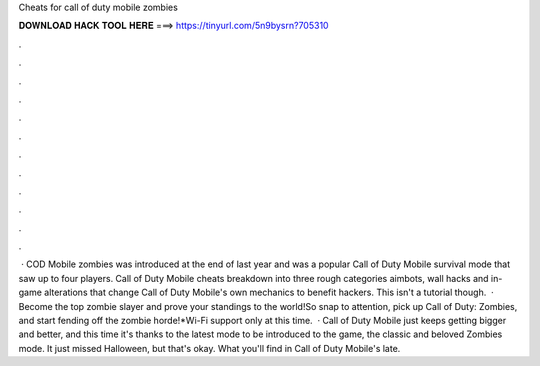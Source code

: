 Cheats for call of duty mobile zombies

𝐃𝐎𝐖𝐍𝐋𝐎𝐀𝐃 𝐇𝐀𝐂𝐊 𝐓𝐎𝐎𝐋 𝐇𝐄𝐑𝐄 ===> https://tinyurl.com/5n9bysrn?705310

.

.

.

.

.

.

.

.

.

.

.

.

 · COD Mobile zombies was introduced at the end of last year and was a popular Call of Duty Mobile survival mode that saw up to four players. Call of Duty Mobile cheats breakdown into three rough categories aimbots, wall hacks and in-game alterations that change Call of Duty Mobile's own mechanics to benefit hackers. This isn't a tutorial though.  · Become the top zombie slayer and prove your standings to the world!So snap to attention, pick up Call of Duty: Zombies, and start fending off the zombie horde!*Wi-Fi support only at this time.  · Call of Duty Mobile just keeps getting bigger and better, and this time it's thanks to the latest mode to be introduced to the game, the classic and beloved Zombies mode. It just missed Halloween, but that's okay. What you'll find in Call of Duty Mobile's late.